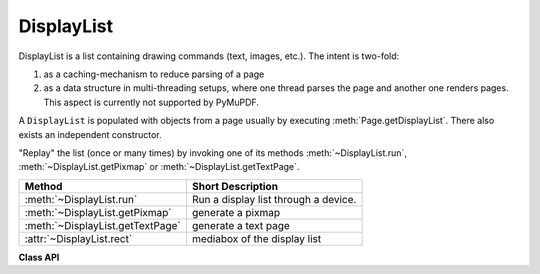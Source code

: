 .. _DisplayList:

================
DisplayList
================

DisplayList is a list containing drawing commands (text, images, etc.). The intent is two-fold:

1. as a caching-mechanism to reduce parsing of a page
2. as a data structure in multi-threading setups, where one thread parses the page and another one renders pages. This aspect is currently not supported by PyMuPDF.

A ``DisplayList`` is populated with objects from a page usually by executing :meth:`Page.getDisplayList`. There also exists an independent constructor.

"Replay" the list (once or many times) by invoking one of its methods :meth:`~DisplayList.run`, :meth:`~DisplayList.getPixmap` or :meth:`~DisplayList.getTextPage`.


================================= ============================================
**Method**                        **Short Description**
================================= ============================================
:meth:`~DisplayList.run`          Run a display list through a device.
:meth:`~DisplayList.getPixmap`    generate a pixmap
:meth:`~DisplayList.getTextPage`  generate a text page
:attr:`~DisplayList.rect`         mediabox of the display list
================================= ============================================


**Class API**

.. class:: DisplayList

   .. method:: __init__(self, mediabox)

      Create a new display list.

      :arg mediabox: The page's rectangle - output of ``page.bound()``.
      :type mediabox: :ref:`Rect`

      :rtype: ``DisplayList``

   .. method:: run(device, matrix, area)
    
      Run the display list through a device. The device will populate the display list with its "commands" (i.e. text extraction or image creation). The display list can later be used to "read" a page many times without having to re-interpret it from the document file.

      You will most probably instead use one of the specialized run methods below - ``getPixmap()`` or ``getTextPage()``.

      :arg device: Device
      :type device: :ref:`Device`

      :arg matrix: Transformation matrix to apply to the display list contents.
      :type matrix: :ref:`Matrix`

      :arg area: Only the part visible within this area will be considered when the list is run through the device.
      :type area: :ref:`Rect`

   .. method:: getPixmap(matrix = fitz.Identity, colorspace = fitz.csRGB, alpha = 0, clip = None)

      Run the display list through a draw device and return a pixmap.

      :arg matrix: matrix to use. Default is the identity matrix.
      :type matrix: :ref:`Matrix`

      :arg colorspace: the desired colorspace. Default is ``RGB``.
      :type colorspace: :ref:`Colorspace`

      :arg int alpha: determine whether or not (``0``, default) to include a transparency channel.

      :arg clip: an area of the full mediabox to which the pixmap should be restricted.
      :type clip: :ref:`IRect` or :ref:`Rect`

      :rtype: :ref:`Pixmap`
      :returns: pixmap of the display list.

   .. method:: getTextPage(flags = TEXT_PRESERVE_LIGATURES | TEXT_PRESERVE_WHITESPACE)

      Run the display list through a text device and return a text page.

      :arg int flags: control which information is parsed into a text page. Default value in PyMuPDF is ``TEXT_PRESERVE_LIGATURES | TEXT_PRESERVE_WHITESPACE = 3``, i.e. ligatures are **passed through** (not decomposed into components), white spaces are **passed through** (not translated to spaces), and images are **not included**. See :ref:`TextPreserve`.

      :rtype: :ref:`TextPage`
      :returns: text page of the display list.

   .. attribute:: rect

      Contains the display list's mediabox. This will equal the page's rectangle if it was created via ``page.getDisplayList()``.

      :type: :ref:`Rect`
